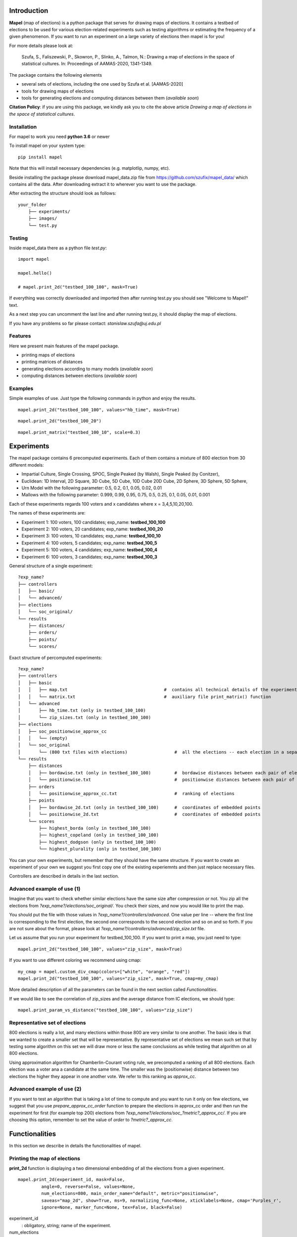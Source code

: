 Introduction
=============================
**Mapel** (map of elections) is a python package that serves for drawing maps of elections. It contains a testbed of elections to be used
for various election-related experiments such as testing algorithms or estimating the frequency of a given phenomenon. If you want to run an experiment on a large variety of elections then mapel is for you!

For more details please look at:

    Szufa,  S.,  Faliszewski,  P.,  Skowron,  P.,  Slinko,  A.,  Talmon,  N.:  Drawing  a  map of elections in the space of statistical cultures. In: Proceedings of AAMAS-2020, 1341-1349.


The package contains the following elements

* several sets of elections, including the one used by Szufa et al. [AAMAS-2020]
* tools for drawing maps of elections
* tools for generating elections and computing distances between them (*available soon*)

**Citation Policy**: if you are using this package, we kindly ask you to cite the above article *Drawing  a  map of elections in the space of statistical cultures*.

Installation
-----------------------------
For mapel to work you need **python 3.6** or newer

To install mapel on your system type::

    pip install mapel


Note that this will install necessary dependencies  (e.g. matplotlip, numpy, etc).

Beside installing the package please download mapel_data.zip file from https://github.com/szufix/mapel_data/
which contains all the data. After downloading extract it to wherever you want to use the package.

After extracting the structure should look as follows::

    your_folder
        ├── experiments/
        ├── images/
        └── test.py


Testing
-----------------------------
Inside mapel_data there as a python file *test.py*::

    import mapel
    
    mapel.hello()
    
    # mapel.print_2d("testbed_100_100", mask=True)

If everything was correctly downloaded and imported then after running test.py you should see "Welcome to Mapel!" text.

As a next step you can uncomment the last line and after running test.py, it should display the map of elections.

If you have any problems so far please contact: *stanislaw.szufa@uj.edu.pl*

Features
-----------------------------
Here we present main features of the mapel package.

* printing maps of elections
* printing matrices of distances
* generating elections according to many models (*available soon*)
* computing distances between elections (*available soon*)



Examples
-----------------------------
Simple examples of use. Just type the following commands in python and enjoy the results.


::

    mapel.print_2d("testbed_100_100", values="hb_time", mask=True)
    
::

    mapel.print_2d("testbed_100_20")
    
::  

    mapel.print_matrix("testbed_100_10", scale=0.3)
    
Experiments
=============================
The mapel package contains 6 precomputed experiments. Each of them contains a mixture of 800 election from 30 different  models: 

- Impartial Culture, Single Crossing, SPOC, Single Peaked (by Walsh), Single Peaked (by Conitzer),
- Euclidean: 1D Interval, 2D Square, 3D Cube, 5D Cube, 10D Cube 20D Cube, 2D Sphere, 3D Sphere, 5D Sphere,  
- Urn Model with the following parameter: 0.5, 0.2, 0.1, 0.05, 0.02, 0.01 
- Mallows with the following parameter: 0.999, 0.99, 0.95, 0.75, 0.5, 0.25, 0.1, 0.05, 0.01, 0.001

Each of these experiments regards 100 voters and x candidates where x = 3,4,5,10,20,100.

The names of these experiments are:

- Experiment 1: 100 voters, 100 candidates; exp_name: **testbed_100_100**
- Experiment 2: 100 voters, 20 candidates; exp_name: **testbed_100_20**
- Experiment 3: 100 voters, 10 candidates; exp_name: **testbed_100_10**
- Experiment 4: 100 voters, 5 candidates; exp_name: **testbed_100_5**
- Experiment 5: 100 voters, 4 candidates; exp_name: **testbed_100_4**
- Experiment 6: 100 voters, 3 candidates; exp_name: **testbed_100_3**
    
General structure of a single experiment::

    ?exp_name?
    ├── controllers     
    │   ├── basic/
    │   └── advanced/
    ├── elections
    │   └── soc_original/
    └── results
        ├── distances/        
        ├── orders/        
        ├── points/
        └── scores/
            
Exact structure of percomputed experiments::

    ?exp_name?
    ├── controllers     
    │   ├── basic
    │   │   ├── map.txt                                     #  contains all technical details of the experiment
    │   │   └── matrix.txt                                  #  auxiliary file print_matrix() function
    │   └── advanced
    │       ├── hb_time.txt (only in testbed_100_100)
    │       └── zip_sizes.txt (only in testbed_100_100)
    ├── elections          
    │   ├── soc_positionwise_approx_cc 
    │   │   └── (empty)
    │   └── soc_original
    │       └── (800 txt files with elections)                  #  all the elections -- each election in a separate file
    └── results
        ├── distances        
        │   ├── bordawise.txt (only in testbed_100_100)         #  bordawise distances between each pair of elections
        │   └── positionwise.txt                                #  positionwise distances between each pair of elections
        ├── orders
        │   └── positionwise_approx_cc.txt                      #  ranking of elections
        ├── points
        │   ├── bordawise_2d.txt (only in testbed_100_100)      #  coordinates of embedded points
        │   └── positionwise_2d.txt                             #  coordinates of embedded points
        └── scores
            ├── highest_borda (only in testbed_100_100)
            ├── highest_copeland (only in testbed_100_100)
            ├── highest_dodgson (only in testbed_100_100)
            └── highest_plurality (only in testbed_100_100)

You can your own experiments, but remember that they should have the same structure. If you want to create an experiment of your own we suggest you first copy one of the existing experiemnts and then just replace necessary files.

Controllers are described in details in the last section.


Advanced example of use (1)
-----------------------------
Imagine that you want to check whether similar elections have the same size after compression or not. You zip all the elections from *?exp_name?/elections/soc_original/*. You check their sizes, and now you would like to print the map.

You should put the file with those values in *?exp_name?/controllers/advanced*. One value per line -- where the first line is corresponding to the first election, the second one corresponds to the second election and so on and so forth. If you are not sure about the format, please look at *?exp_name?/controllers/advanced/zip_size.txt* file.

Let us assume that you run your experiment for testbed_100_100. If you want to print a map, you just need to type::

    mapel.print_2d("testbed_100_100", values="zip_size", mask=True)
    
If you want to use different coloring we recommend using cmap::

    my_cmap = mapel.custom_div_cmap(colors=["white", "orange", "red"])
    mapel.print_2d("testbed_100_100", values="zip_size", mask=True, cmap=my_cmap)
    
More detailed description of all the parameters can be found in the next section called *Functionalities*. 

If we would like to see the correlation of zip_sizes and the average distance from IC elections, we should type::

    mapel.print_param_vs_distance("testbed_100_100", values="zip_size")


Representative set of elections
-----------------------------
800 elections is really a lot, and many elections within those 800 are very similar to one another. The basic idea is that we wanted to create a smaller set that will be representative. By representative set of elections we mean such set that by testing some algorithm on this set we will draw more or less the same conclusions as while testing that algorithm  on all 800 elections.

Using approximation algorithm for Chamberlin-Courant voting rule, we precomputed a ranking of all 800 elections. Each election was a voter ana a candidate at the same time. The smaller was the (positionwise) distance between two elections the higher they appear in one another vote. We refer to this ranking as *approx_cc*.


Advanced example of use (2)
-----------------------------
If you want to test an algorithm that is taking a lot of time to compute and you want to run it only on few elections, we suggest that you use *prepare_approx_cc_order* function to prepare the elections in approx_cc order and then run the experiment for first (for example top 200) elections from *?exp_name?/elections/soc_?metric?_approx_cc/*. If you are choosing  this option, remember to set the value of *order* to *?metric?_approx_cc*.



Functionalities
=============================
In this section we describe in details the functionalities of mapel.

Printing the map of elections
-----------------------------
**print_2d** function is displaying a two dimensional embedding of all the elections from a given experiment.
::

    mapel.print_2d(experiment_id, mask=False,
             angle=0, reverse=False, values=None,
             num_elections=800, main_order_name="default", metric="positionwise",
             saveas="map_2d", show=True, ms=9, normalizing_func=None, xticklabels=None, cmap='Purples_r',
             ignore=None, marker_func=None, tex=False, black=False) 

experiment_id
  : obligatory, string; name of the experiment.
  
num_elections
  : optional, int, number of points to be printed.
  
main_order_name
  : optional, string; name of the file that contains the order in which the points should appear.
  
values
  : optional, string; name of the file that contains 'values'. The file should be in *?exp_name?/controllers/advanced/* folder.

cmap
  : optional [use only if 'values is not None], cmap; use cmap coloring.

normalizing_func
  : optional [use only if 'values is not None], function;  marker_func takes single argument 'float' and returns 'float'.

xticklabels
  : optional [use only if 'values is not None], list[]; define xtick labels.

marker_func=None,
  : optional [use only if 'values is not None], function; marker_func takes single argument 'float' and returns 'marker' (e.g., 'x').
  
angle
  : optional, float; rotate the image by *angle*.
  
reverse
  : optional, bool; reverse the image.
    
mask
  : optional, bool; mark all families on the map (only for *testbed_100_100*).".
  
metric
  : optional, string; name of the metric.
  
saveas
  : optional, string; name of the saved file.
  
show
  : optional, bool; if set to False the results will not be displayed.
  
ms 
  : optional, int; marker size.

ignore 
  : optional, list[int]; list containg ids of election to ignore (not print).
  
tex
  : optional, bool; save file in a tex format.
  
black
  : optional, bool; only for mask: print names in black.

Printing the matrix with distances
-----------------------------
**print_matrix** function is displaying an array with average distances between each family of elections from a given experiment.

::

    mapel.print_matrix(experiment_id, scale=1., metric="positionwise", saveas="matrix", show=True)

experiment_id
  : obligatory, string; name of the experiment.
  
scale
  : optional, string; multiply all the values by *scale*.
   
metric
  : optional, string; name of the metric.
  
saveas
  : optional, string; name of the saved file.
  
show
  : optional, bool, if set to False the results will not be displayed.


Printing the plot of a given election parameter against the average distance from IC.
-----------------------------
**print_param_vs_distance** function is printing an array with average distances between each family of elections from a given experiment. For now, it works only with original testbed_100_100.

::

    mapel.print_param_vs_distance(experiment_id, values="", scale="none", metric="positionwise", saveas="correlation", show=True)

experiment_id
  : obligatory, string; name of the experiment.
  
values
  : obligatory, string; name of the file that contains param values. The file should be in *?exp_name?/controllers/advanced/* folder.
  
scale
  : optional, string; scale your param values with "log" or "loglog".
  
metric
  : optional, string; name of the metric.
 
saveas
  : optional, string; name of the saved file.
  
show
  : optional, bool, if set to False the results will not be displayed.


Prepare SOC files
-----------------------------
**prepare_approx_cc_order** function serves for preparing elections in soc format in approx_cc order. This function is just coping files from *soc_original* and pasting them in an order from *?exp_name?/results/orders/?metric?_approx_cc.txt*. 

::

    mapel.prepare_approx_cc_order(experiment_id, metric="positionwise")

experiment_id
  : obligatory; name of the experiment.
 
metric
  : optional, string; name of the metric.
  
  
Create CMAP
-----------------------------
**custom_div_cmap** function serves for creating cmap.

::

    custom_div_cmap(colors=None, num_colors=101)

colors
  : optional, List[string]; list of leading colors (e.g., ['white', 'orange', 'red'])
 
num_colors
  : optional, string; number of different colors (it does not have to do anything with the length of the upper list).
  
       
       
Tutorial
=============================
In this section we show how to conduct the whole experiment from the very beginning till the end.

1) Install the package:

    pip install mapel
    
2) Download the data from https://github.com/szufix/mapel_data/ and extract it wherever you want.
3) Test the 'import' by running the test.py file, that is located inside the mapel_data. You should see "Welcom to Mapel" text on the screen.
4) Test the 'data' by uncommenting last line in the test.py file, and then running the file again. You should see the main map containg all 800 elections.
5) Compute Borda score for each elections [to be updated]
6) Put the borda_score.txt file to [...]
7) Run the following command [...]
8) Enjoy the results!

    
    




    
Extras
=============================

Controllers
-----------------------------
The whole technical description of an experiment is kept in *?exp_name?/controllers/basic/map.txt". 

Before editing this file, please make a safe copy. The content looks as follows::

    number_of_voters

    number_of_candidates

    number_of_families

    first_family_size, first_family_code, first_family_param_1,  first_family_param_2, first_family_color, first_family_alpha, first_family_label

    second_family_size, second_family_code, second_family_param_1, second_family_param_2, second_family_color, second_family_alpha, second_family_label

    ...

    last_family_size, last_family_code, last_family_param_1, last_family_param_2, last_family_color, last_family_alpha, last_family_label
    
    
Detailed explanation

* size -- number of elections from a given family
* code -- the id of the election model, for example impartial_culture, 3d_sphere or 20d_cube
* param -- model's parameter; only important urn_model or mallows
* color -- the color in which the family will be displayed
* alpha -- transparency
* label -- full name of the family; for example "Urn Model 0.1"

If you want to hide a given family and do not print it, just put '#' at the begging of a that family line::

    #that_family_size, that_family_code, that_family_param, that_family_color, that_family_alpha, that_family_label


Matrix with distances
-----------------------------
If you want to print just several selected families of elections or change the order in which they appear, you should go to the file:  "*?exp_name?/controllers/basic/matrix.txt*". There is list of names of all the families of elections. The number of families and their order can be change and will influence the *mapel.print_matrix()* function.

SOC files
-----------------------------
Definition of the soc format can be found here: http://www.preflib.org/data/format.php#soc



Contact
=============================
If you have any questions or have found a bug please email me at *stanislaw.szufa@uj.edu.pl*
